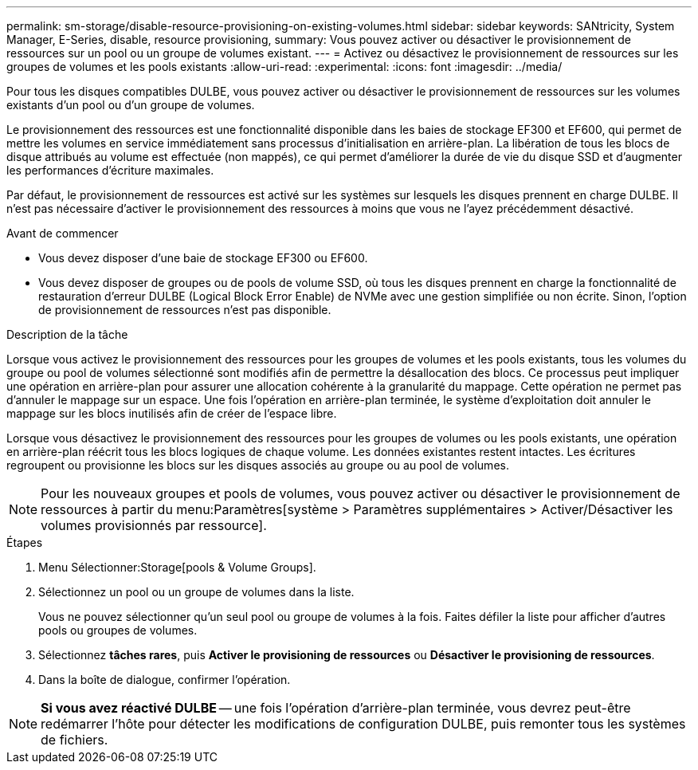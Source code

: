 ---
permalink: sm-storage/disable-resource-provisioning-on-existing-volumes.html 
sidebar: sidebar 
keywords: SANtricity, System Manager, E-Series, disable, resource provisioning, 
summary: Vous pouvez activer ou désactiver le provisionnement de ressources sur un pool ou un groupe de volumes existant. 
---
= Activez ou désactivez le provisionnement de ressources sur les groupes de volumes et les pools existants
:allow-uri-read: 
:experimental: 
:icons: font
:imagesdir: ../media/


[role="lead"]
Pour tous les disques compatibles DULBE, vous pouvez activer ou désactiver le provisionnement de ressources sur les volumes existants d'un pool ou d'un groupe de volumes.

Le provisionnement des ressources est une fonctionnalité disponible dans les baies de stockage EF300 et EF600, qui permet de mettre les volumes en service immédiatement sans processus d'initialisation en arrière-plan. La libération de tous les blocs de disque attribués au volume est effectuée (non mappés), ce qui permet d'améliorer la durée de vie du disque SSD et d'augmenter les performances d'écriture maximales.

Par défaut, le provisionnement de ressources est activé sur les systèmes sur lesquels les disques prennent en charge DULBE. Il n'est pas nécessaire d'activer le provisionnement des ressources à moins que vous ne l'ayez précédemment désactivé.

.Avant de commencer
* Vous devez disposer d'une baie de stockage EF300 ou EF600.
* Vous devez disposer de groupes ou de pools de volume SSD, où tous les disques prennent en charge la fonctionnalité de restauration d'erreur DULBE (Logical Block Error Enable) de NVMe avec une gestion simplifiée ou non écrite. Sinon, l'option de provisionnement de ressources n'est pas disponible.


.Description de la tâche
Lorsque vous activez le provisionnement des ressources pour les groupes de volumes et les pools existants, tous les volumes du groupe ou pool de volumes sélectionné sont modifiés afin de permettre la désallocation des blocs. Ce processus peut impliquer une opération en arrière-plan pour assurer une allocation cohérente à la granularité du mappage. Cette opération ne permet pas d'annuler le mappage sur un espace. Une fois l'opération en arrière-plan terminée, le système d'exploitation doit annuler le mappage sur les blocs inutilisés afin de créer de l'espace libre.

Lorsque vous désactivez le provisionnement des ressources pour les groupes de volumes ou les pools existants, une opération en arrière-plan réécrit tous les blocs logiques de chaque volume. Les données existantes restent intactes. Les écritures regroupent ou provisionne les blocs sur les disques associés au groupe ou au pool de volumes.


NOTE: Pour les nouveaux groupes et pools de volumes, vous pouvez activer ou désactiver le provisionnement de ressources à partir du menu:Paramètres[système > Paramètres supplémentaires > Activer/Désactiver les volumes provisionnés par ressource].

.Étapes
. Menu Sélectionner:Storage[pools & Volume Groups].
. Sélectionnez un pool ou un groupe de volumes dans la liste.
+
Vous ne pouvez sélectionner qu'un seul pool ou groupe de volumes à la fois. Faites défiler la liste pour afficher d'autres pools ou groupes de volumes.

. Sélectionnez *tâches rares*, puis *Activer le provisioning de ressources* ou *Désactiver le provisioning de ressources*.
. Dans la boîte de dialogue, confirmer l'opération.



NOTE: *Si vous avez réactivé DULBE* -- une fois l'opération d'arrière-plan terminée, vous devrez peut-être redémarrer l'hôte pour détecter les modifications de configuration DULBE, puis remonter tous les systèmes de fichiers.
